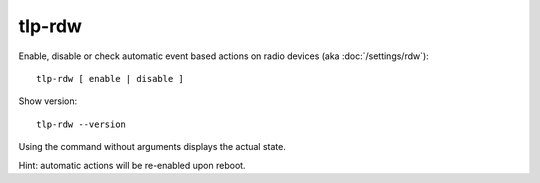 tlp-rdw
-------
Enable, disable or check automatic event based actions on radio devices
(aka :doc:`/settings/rdw`): ::

    tlp-rdw [ enable | disable ]

Show version: ::

    tlp-rdw --version

Using the command without arguments displays the actual state.

Hint: automatic actions will be re-enabled upon reboot.
